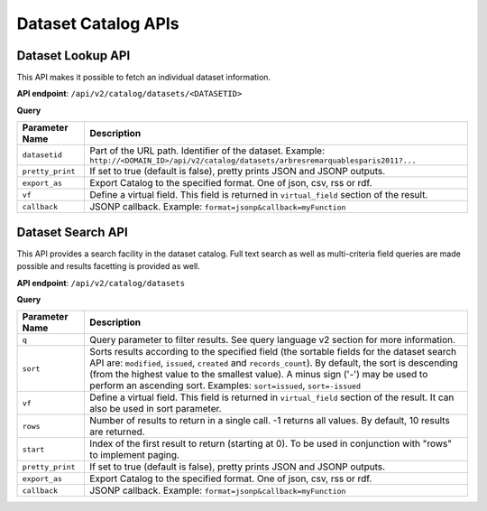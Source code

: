 Dataset Catalog APIs
====================

Dataset Lookup API
------------------

This API makes it possible to fetch an individual dataset information.

**API endpoint**: ``/api/v2/catalog/datasets/<DATASETID>``

**Query**

.. list-table::
   :header-rows: 1

   * * Parameter Name
     * Description
   * * ``datasetid``
     * Part of the URL path. Identifier of the dataset. Example:
       ``http://<DOMAIN_ID>/api/v2/catalog/datasets/arbresremarquablesparis2011?...``
   * * ``pretty_print``
     * If set to true (default is false), pretty prints JSON and JSONP outputs.
   * * ``export_as``
     * Export Catalog to the specified format. One of json, csv, rss or rdf.
   * * ``vf``
     * Define a virtual field. This field is returned in ``virtual_field`` section of the result.
   * * ``callback``
     * JSONP callback. Example: ``format=jsonp&callback=myFunction``

Dataset Search API
------------------

This API provides a search facility in the dataset catalog. Full text search as well as multi-criteria field queries
are made possible and results facetting is provided as well.

**API endpoint**: ``/api/v2/catalog/datasets``

**Query**

.. list-table::
   :header-rows: 1

   * * Parameter Name
     * Description
   * * ``q``
     * Query parameter to filter results. See query language v2 section for more information.
   * * ``sort``
     * Sorts results according to the specified field (the sortable fields for the dataset search API are:
       ``modified``, ``issued``, ``created`` and ``records_count``). By default, the sort is descending (from the
       highest value to the smallest value). A minus sign ('-') may be used to perform an ascending sort. Examples:
       ``sort=issued``, ``sort=-issued``
   * * ``vf``
     * Define a virtual field. This field is returned in ``virtual_field`` section of the result. It can also be used in sort parameter.
   * * ``rows``
     * Number of results to return in a single call. -1 returns all values. By default, 10 results are returned.
   * * ``start``
     * Index of the first result to return (starting at 0). To be used in conjunction with "rows" to implement paging.
   * * ``pretty_print``
     * If set to true (default is false), pretty prints JSON and JSONP outputs.
   * * ``export_as``
     * Export Catalog to the specified format. One of json, csv, rss or rdf.
   * * ``callback``
     * JSONP callback. Example: ``format=jsonp&callback=myFunction``
